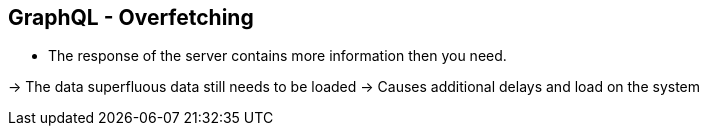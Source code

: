 ++++
<section>
<h2>GraphQL - Overfetching</h2>
++++

* The response of the server contains more information then you need.

-> The data superfluous data still needs to be loaded
-> Causes additional delays and load on the system

++++
</section>
++++